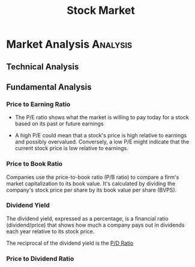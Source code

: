:PROPERTIES:
:ID:       4f78c253-067d-4fb9-b59b-2a5369b43611
:END:
#+title: Stock Market
#+filetags: :Finance:

* Market Analysis                                                  :Analysis:
:PROPERTIES:
:ID:       de0bed09-194e-49e6-8400-c6f438e875bb
:END:
** Technical  Analysis
:PROPERTIES:
:ID:       9c114a85-aa2f-4b99-afe1-989b4f77c567
:END:
** Fundamental Analysis
:PROPERTIES:
:ID:       f210d53b-de33-4857-bf8f-a7ae49f08109
:END:


*** Price to Earning Ratio
:PROPERTIES:
:ID:       8dc8cf07-0438-4338-a14e-9679873e48c4
:ROAM_ALIASES: "P/E Ratio"
:END:
+ The P/E ratio shows what the market is willing to pay today for a stock based on its past or future earnings

+ A high P/E could mean that a stock's price is high relative to earnings and possibly overvalued. Conversely, a low P/E might indicate that the current stock price is low relative to earnings.
*** Price to Book Ratio
:PROPERTIES:
:ID:       40cfd719-d261-4068-b52c-2dcc11b5fa2d
:ROAM_ALIASES: "P/B Ratio"
:ROAM_REFS: https://www.investopedia.com/terms/p/price-to-bookratio.asp
:END:
Companies use the price-to-book ratio (P/B ratio) to compare a firm's market capitalization to its book value. It's calculated by dividing the company's stock price per share by its book value per share (BVPS).

*** Dividend Yield
:PROPERTIES:
:ID:       0af40117-98ee-4692-90a5-a661a52e1769
:ROAM_REFS: https://www.investopedia.com/terms/d/dividendyield.asp
:END:

The dividend yield, expressed as a percentage, is a financial ratio (dividend/price) that shows how much a company pays out in dividends each year relative to its stock price.


The reciprocal of the dividend yield is the [[id:d2722ac0-b960-4dfc-b594-4bb3c65d370c][P/D Ratio]]


*** Price to Dividend Ratio
:PROPERTIES:
:ID:       d2722ac0-b960-4dfc-b594-4bb3c65d370c
:ROAM_ALIASES: "P/D Ratio"
:END:
